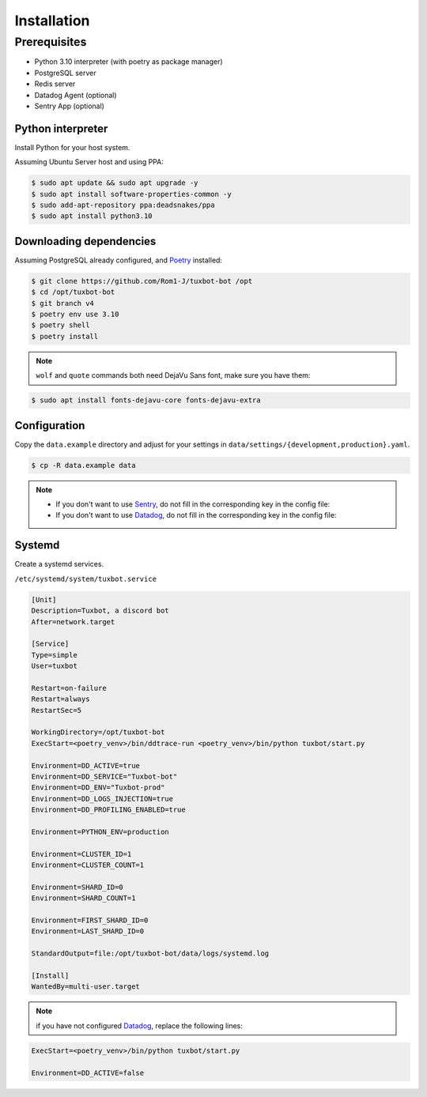 ============
Installation
============

Prerequisites
-------------

* Python 3.10 interpreter (with poetry as package manager)
* PostgreSQL server
* Redis server
* Datadog Agent (optional)
* Sentry App (optional)


Python interpreter
^^^^^^^^^^^^^^^^^^

Install Python for your host system.

Assuming Ubuntu Server host and using PPA:

.. code-block:: bash

    $ sudo apt update && sudo apt upgrade -y
    $ sudo apt install software-properties-common -y
    $ sudo add-apt-repository ppa:deadsnakes/ppa
    $ sudo apt install python3.10


Downloading dependencies
^^^^^^^^^^^^^^^^^^^^^^^^

Assuming PostgreSQL already configured, and `Poetry <https://python-poetry.org/docs/#installation>`_ installed:

.. code-block:: bash

    $ git clone https://github.com/Rom1-J/tuxbot-bot /opt
    $ cd /opt/tuxbot-bot
    $ git branch v4
    $ poetry env use 3.10
    $ poetry shell
    $ poetry install

.. note:: ``wolf`` and ``quote`` commands both need DejaVu Sans font, make sure you have them:

.. code-block:: bash

    $ sudo apt install fonts-dejavu-core fonts-dejavu-extra


Configuration
^^^^^^^^^^^^^

Copy the ``data.example`` directory and adjust for your settings in ``data/settings/{development,production}.yaml``.

.. code-block:: bash

    $ cp -R data.example data

.. note::

    - If you don't want to use `Sentry <https://sentry.io>`_, do not fill in the corresponding key in the config file:

    - If you don't want to use `Datadog <https://datadoghq.com>`_, do not fill in the corresponding key in the config file:


Systemd
^^^^^^^

Create a systemd services.

``/etc/systemd/system/tuxbot.service``

.. code-block:: ini

    [Unit]
    Description=Tuxbot, a discord bot
    After=network.target

    [Service]
    Type=simple
    User=tuxbot

    Restart=on-failure
    Restart=always
    RestartSec=5

    WorkingDirectory=/opt/tuxbot-bot
    ExecStart=<poetry_venv>/bin/ddtrace-run <poetry_venv>/bin/python tuxbot/start.py

    Environment=DD_ACTIVE=true
    Environment=DD_SERVICE="Tuxbot-bot"
    Environment=DD_ENV="Tuxbot-prod"
    Environment=DD_LOGS_INJECTION=true
    Environment=DD_PROFILING_ENABLED=true

    Environment=PYTHON_ENV=production

    Environment=CLUSTER_ID=1
    Environment=CLUSTER_COUNT=1

    Environment=SHARD_ID=0
    Environment=SHARD_COUNT=1

    Environment=FIRST_SHARD_ID=0
    Environment=LAST_SHARD_ID=0

    StandardOutput=file:/opt/tuxbot-bot/data/logs/systemd.log

    [Install]
    WantedBy=multi-user.target


.. note:: if you have not configured `Datadog <https://datadoghq.com>`_, replace the following lines:

.. code-block:: ini

    ExecStart=<poetry_venv>/bin/python tuxbot/start.py

    Environment=DD_ACTIVE=false
